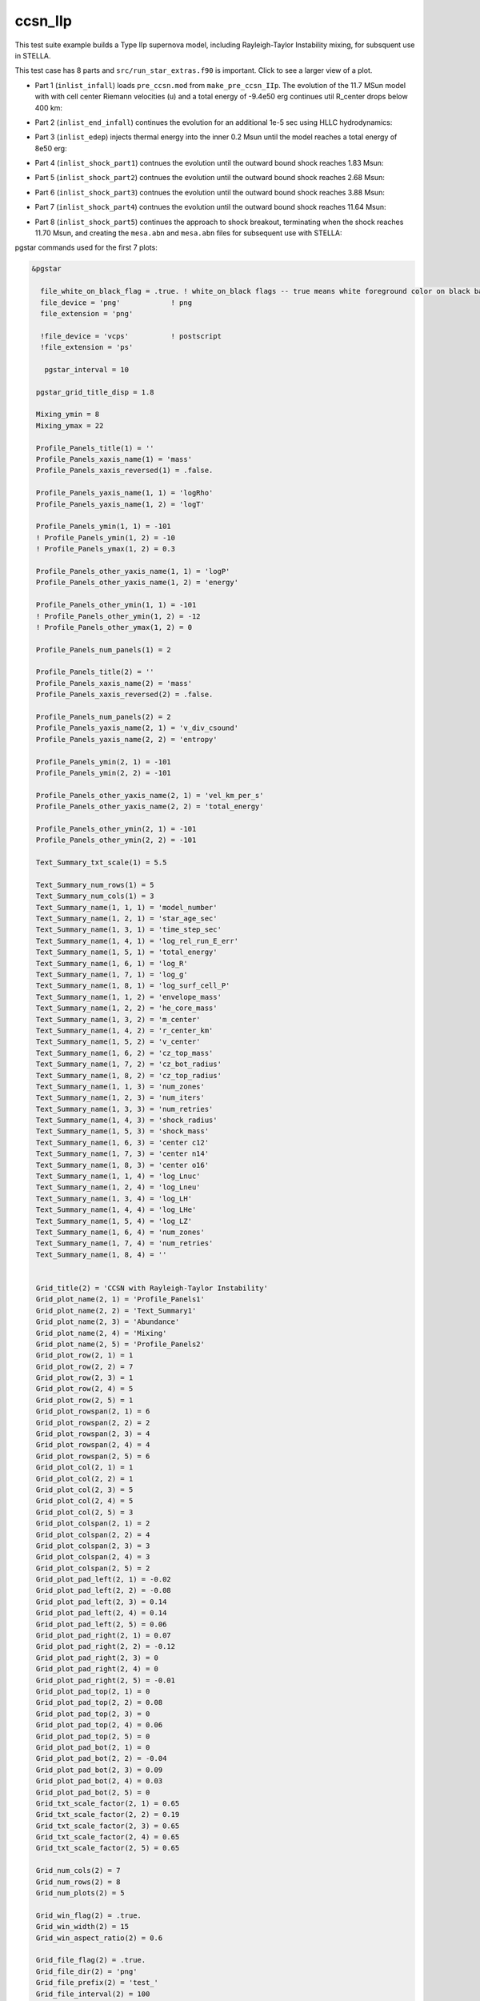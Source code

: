 .. _ccsn_IIp:

********
ccsn_IIp
********

This test suite example builds a Type IIp supernova model, including Rayleigh-Taylor Instability mixing, for subsquent use in STELLA.

This test case has 8 parts and ``src/run_star_extras.f90`` is important. Click to see a larger view of a plot.

* Part 1 (``inlist_infall``) loads ``pre_ccsn.mod`` from ``make_pre_ccsn_IIp``. The evolution of the 11.7 MSun model with with cell center Riemann velocities (u) and a total energy of -9.4e50 erg continues util R_center drops below 400 km:

.. image:: ../../../star/test_suite/ccsn_IIp/docs/infall.svg
   :scale: 100%


* Part 2 (``inlist_end_infall``) continues the evolution for an additional 1e-5 sec using HLLC hydrodynamics:

.. image:: ../../../star/test_suite/ccsn_IIp/docs/end_infall.svg
   :scale: 100%

* Part 3 (``inlist_edep``) injects thermal energy into the inner 0.2 Msun until the model reaches a total energy of 8e50 erg:

.. image:: ../../../star/test_suite/ccsn_IIp/docs/edep.svg
   :scale: 100%

* Part 4 (``inlist_shock_part1``) contnues the evolution until the outward bound shock reaches 1.83 Msun:

.. image:: ../../../star/test_suite/ccsn_IIp/docs/part1.svg
   :scale: 100%

* Part 5 (``inlist_shock_part2``) contnues the evolution until the outward bound shock reaches 2.68 Msun:

.. image:: ../../../star/test_suite/ccsn_IIp/docs/part2.svg
   :scale: 100%

* Part 6 (``inlist_shock_part3``) contnues the evolution until the outward bound shock reaches 3.88 Msun:

.. image:: ../../../star/test_suite/ccsn_IIp/docs/part3.svg
   :scale: 100%

* Part 7 (``inlist_shock_part4``) contnues the evolution until the outward bound shock reaches 11.64 Msun:

.. image:: ../../../star/test_suite/ccsn_IIp/docs/part4.svg
   :scale: 100%

* Part 8 (``inlist_shock_part5``) continues the approach to shock breakout, terminating when the shock reaches 11.70 Msun, and creating the ``mesa.abn`` and ``mesa.abn`` files for subsequent use with STELLA:

.. image:: ../../../star/test_suite/ccsn_IIp/docs/part5.svg
   :scale: 100%



pgstar commands used for the first 7 plots:

.. code-block:: console

 &pgstar

   file_white_on_black_flag = .true. ! white_on_black flags -- true means white foreground color on black background
   file_device = 'png'            ! png
   file_extension = 'png'

   !file_device = 'vcps'          ! postscript
   !file_extension = 'ps'

    pgstar_interval = 10

  pgstar_grid_title_disp = 1.8

  Mixing_ymin = 8
  Mixing_ymax = 22

  Profile_Panels_title(1) = ''
  Profile_Panels_xaxis_name(1) = 'mass'
  Profile_Panels_xaxis_reversed(1) = .false.

  Profile_Panels_yaxis_name(1, 1) = 'logRho'
  Profile_Panels_yaxis_name(1, 2) = 'logT'

  Profile_Panels_ymin(1, 1) = -101
  ! Profile_Panels_ymin(1, 2) = -10
  ! Profile_Panels_ymax(1, 2) = 0.3

  Profile_Panels_other_yaxis_name(1, 1) = 'logP'
  Profile_Panels_other_yaxis_name(1, 2) = 'energy'

  Profile_Panels_other_ymin(1, 1) = -101
  ! Profile_Panels_other_ymin(1, 2) = -12
  ! Profile_Panels_other_ymax(1, 2) = 0

  Profile_Panels_num_panels(1) = 2

  Profile_Panels_title(2) = ''
  Profile_Panels_xaxis_name(2) = 'mass'
  Profile_Panels_xaxis_reversed(2) = .false.

  Profile_Panels_num_panels(2) = 2
  Profile_Panels_yaxis_name(2, 1) = 'v_div_csound'
  Profile_Panels_yaxis_name(2, 2) = 'entropy'

  Profile_Panels_ymin(2, 1) = -101
  Profile_Panels_ymin(2, 2) = -101

  Profile_Panels_other_yaxis_name(2, 1) = 'vel_km_per_s'
  Profile_Panels_other_yaxis_name(2, 2) = 'total_energy'

  Profile_Panels_other_ymin(2, 1) = -101
  Profile_Panels_other_ymin(2, 2) = -101

  Text_Summary_txt_scale(1) = 5.5

  Text_Summary_num_rows(1) = 5
  Text_Summary_num_cols(1) = 3
  Text_Summary_name(1, 1, 1) = 'model_number'
  Text_Summary_name(1, 2, 1) = 'star_age_sec'
  Text_Summary_name(1, 3, 1) = 'time_step_sec'
  Text_Summary_name(1, 4, 1) = 'log_rel_run_E_err'
  Text_Summary_name(1, 5, 1) = 'total_energy'
  Text_Summary_name(1, 6, 1) = 'log_R'
  Text_Summary_name(1, 7, 1) = 'log_g'
  Text_Summary_name(1, 8, 1) = 'log_surf_cell_P'
  Text_Summary_name(1, 1, 2) = 'envelope_mass'
  Text_Summary_name(1, 2, 2) = 'he_core_mass'
  Text_Summary_name(1, 3, 2) = 'm_center'
  Text_Summary_name(1, 4, 2) = 'r_center_km'
  Text_Summary_name(1, 5, 2) = 'v_center'
  Text_Summary_name(1, 6, 2) = 'cz_top_mass'
  Text_Summary_name(1, 7, 2) = 'cz_bot_radius'
  Text_Summary_name(1, 8, 2) = 'cz_top_radius'
  Text_Summary_name(1, 1, 3) = 'num_zones'
  Text_Summary_name(1, 2, 3) = 'num_iters'
  Text_Summary_name(1, 3, 3) = 'num_retries'
  Text_Summary_name(1, 4, 3) = 'shock_radius'
  Text_Summary_name(1, 5, 3) = 'shock_mass'
  Text_Summary_name(1, 6, 3) = 'center c12'
  Text_Summary_name(1, 7, 3) = 'center n14'
  Text_Summary_name(1, 8, 3) = 'center o16'
  Text_Summary_name(1, 1, 4) = 'log_Lnuc'
  Text_Summary_name(1, 2, 4) = 'log_Lneu'
  Text_Summary_name(1, 3, 4) = 'log_LH'
  Text_Summary_name(1, 4, 4) = 'log_LHe'
  Text_Summary_name(1, 5, 4) = 'log_LZ'
  Text_Summary_name(1, 6, 4) = 'num_zones'
  Text_Summary_name(1, 7, 4) = 'num_retries'
  Text_Summary_name(1, 8, 4) = ''


  Grid_title(2) = 'CCSN with Rayleigh-Taylor Instability'
  Grid_plot_name(2, 1) = 'Profile_Panels1'
  Grid_plot_name(2, 2) = 'Text_Summary1'
  Grid_plot_name(2, 3) = 'Abundance'
  Grid_plot_name(2, 4) = 'Mixing'
  Grid_plot_name(2, 5) = 'Profile_Panels2'
  Grid_plot_row(2, 1) = 1
  Grid_plot_row(2, 2) = 7
  Grid_plot_row(2, 3) = 1
  Grid_plot_row(2, 4) = 5
  Grid_plot_row(2, 5) = 1
  Grid_plot_rowspan(2, 1) = 6
  Grid_plot_rowspan(2, 2) = 2
  Grid_plot_rowspan(2, 3) = 4
  Grid_plot_rowspan(2, 4) = 4
  Grid_plot_rowspan(2, 5) = 6
  Grid_plot_col(2, 1) = 1
  Grid_plot_col(2, 2) = 1
  Grid_plot_col(2, 3) = 5
  Grid_plot_col(2, 4) = 5
  Grid_plot_col(2, 5) = 3
  Grid_plot_colspan(2, 1) = 2
  Grid_plot_colspan(2, 2) = 4
  Grid_plot_colspan(2, 3) = 3
  Grid_plot_colspan(2, 4) = 3
  Grid_plot_colspan(2, 5) = 2
  Grid_plot_pad_left(2, 1) = -0.02
  Grid_plot_pad_left(2, 2) = -0.08
  Grid_plot_pad_left(2, 3) = 0.14
  Grid_plot_pad_left(2, 4) = 0.14
  Grid_plot_pad_left(2, 5) = 0.06
  Grid_plot_pad_right(2, 1) = 0.07
  Grid_plot_pad_right(2, 2) = -0.12
  Grid_plot_pad_right(2, 3) = 0
  Grid_plot_pad_right(2, 4) = 0
  Grid_plot_pad_right(2, 5) = -0.01
  Grid_plot_pad_top(2, 1) = 0
  Grid_plot_pad_top(2, 2) = 0.08
  Grid_plot_pad_top(2, 3) = 0
  Grid_plot_pad_top(2, 4) = 0.06
  Grid_plot_pad_top(2, 5) = 0
  Grid_plot_pad_bot(2, 1) = 0
  Grid_plot_pad_bot(2, 2) = -0.04
  Grid_plot_pad_bot(2, 3) = 0.09
  Grid_plot_pad_bot(2, 4) = 0.03
  Grid_plot_pad_bot(2, 5) = 0
  Grid_txt_scale_factor(2, 1) = 0.65
  Grid_txt_scale_factor(2, 2) = 0.19
  Grid_txt_scale_factor(2, 3) = 0.65
  Grid_txt_scale_factor(2, 4) = 0.65
  Grid_txt_scale_factor(2, 5) = 0.65

  Grid_num_cols(2) = 7
  Grid_num_rows(2) = 8
  Grid_num_plots(2) = 5
  
  Grid_win_flag(2) = .true.
  Grid_win_width(2) = 15
  Grid_win_aspect_ratio(2) = 0.6
  
  Grid_file_flag(2) = .true.
  Grid_file_dir(2) = 'png'
  Grid_file_prefix(2) = 'test_'
  Grid_file_interval(2) = 100
  Grid_file_width(2) = 15
  Grid_file_aspect_ratio(2) = -1

  Profile_Panels_xaxis_name(1) = 'zone'
  Profile_Panels_xaxis_reversed(1) = .true.
  Profile_Panels_xmin(1) = 500
  Profile_Panels_xmax(1) = -101d0

  Profile_Panels_xaxis_name(2) = 'zone'
  Profile_Panels_xaxis_reversed(2) = .true.
  Profile_Panels_xmin(2) = 500
  Profile_Panels_xmax(2) = -101d0

  Mixing_xaxis_name = 'zone'
  Mixing_xaxis_reversed = .true.
  Mixing_xmin = 500
  Mixing_xmax = -101d0

  Abundance_xaxis_name = 'zone'
  Abundance_xaxis_reversed = .true.
  Abundance_xmin = 500
  Abundance_xmax = -101d0

 / ! end of pgstar namelist



pgstar commands used for the 8th plot:

.. code-block:: console

 &pgstar

   file_white_on_black_flag = .true. ! white_on_black flags -- true means white foreground color on black background
   file_device = 'png'            ! png
   file_extension = 'png'

   !file_device = 'vcps'          ! postscript
   !file_extension = 'ps'

    pgstar_interval = 1

  Abundance_xmin = -101

  Mixing_xmin = -101

  Profile_Panels_xmin(1) = -101

  Profile_Panels_yaxis_name(1, 1) = 'logT'
  Profile_Panels_yaxis_name(1, 2) = 'v_div_csound'

  Profile_Panels_ymin(1, 2) = 0
  Profile_Panels_ymax(1, 2) = -101

  Profile_Panels_other_yaxis_name(1, 1) = 'entropy'
  Profile_Panels_other_yaxis_name(1, 2) = 'csound'

  Profile_Panels_other_ymin(1, 2) = -101
  Profile_Panels_other_ymax(1, 2) = -101

  Profile_Panels_xmin(2) = -101

  Profile_Panels_yaxis_name(2, 1) = 'Abundance'
  Profile_Panels_yaxis_name(2, 2) = 'luminosity'

  Profile_Panels_ymin(2, 2) = -101

  Profile_Panels_other_yaxis_name(2, 2) = 'log_dr_div_cs'

  Profile_Panels_other_ymin(2, 2) = -101

  History_Track_title(1) = 'Breakout Light Curve'
  History_Track_xname(1) = 'star_age_hr'
  History_Track_yname(1) = 'log_L'
  History_Track_xaxis_label(1) = 'hours'
  History_Track_yaxis_label(1) = 'log L/L\d\(2281)'
  History_Track_reverse_xaxis(1) = .false.
  History_Track_reverse_yaxis(1) = .false.
  History_Track_log_xaxis(1) = .false.
  History_Track_log_yaxis(1) = .false.

  Text_Summary_name(1, 1, 1) = 'model_number'
  Text_Summary_name(1, 2, 1) = 'log_star_age'
  Text_Summary_name(1, 3, 1) = 'log_dt'
  Text_Summary_name(1, 4, 1) = 'log_L'
  Text_Summary_name(1, 5, 1) = 'log_Teff'
  Text_Summary_name(1, 6, 1) = 'log_R'
  Text_Summary_name(1, 7, 1) = 'log_g'
  Text_Summary_name(1, 8, 1) = 'log_surf_cell_P'
  Text_Summary_name(1, 1, 2) = 'star_mass'
  Text_Summary_name(1, 2, 2) = 'log_abs_mdot'
  Text_Summary_name(1, 3, 2) = 'he_core_mass'
  Text_Summary_name(1, 4, 2) = 'c_core_mass'
  Text_Summary_name(1, 5, 2) = 'cz_bot_mass'
  Text_Summary_name(1, 6, 2) = 'cz_top_mass'
  Text_Summary_name(1, 7, 2) = 'cz_bot_radius'
  Text_Summary_name(1, 8, 2) = 'cz_top_radius'
  Text_Summary_name(1, 1, 3) = 'log_cntr_T'
  Text_Summary_name(1, 2, 3) = 'log_cntr_Rho'
  Text_Summary_name(1, 3, 3) = 'log_center_P'
  Text_Summary_name(1, 4, 3) = 'center h1'
  Text_Summary_name(1, 5, 3) = 'v_div_csound_surf'
  Text_Summary_name(1, 6, 3) = 'center c12'
  Text_Summary_name(1, 7, 3) = 'center n14'
  Text_Summary_name(1, 8, 3) = 'center o16'
  Text_Summary_name(1, 1, 4) = 'log_Lnuc'
  Text_Summary_name(1, 2, 4) = 'log_Lneu'
  Text_Summary_name(1, 3, 4) = 'log_LH'
  Text_Summary_name(1, 4, 4) = 'log_LHe'
  Text_Summary_name(1, 5, 4) = 'log_LZ'
  Text_Summary_name(1, 6, 4) = 'num_zones'
  Text_Summary_name(1, 7, 4) = 'num_retries'
  Text_Summary_name(1, 8, 4) = ''

  Grid_plot_name(2, 1) = 'TRho_Profile'
  Grid_plot_name(2, 2) = 'HR'
  Grid_plot_name(2, 3) = 'TRho'
  Grid_plot_name(2, 4) = 'History_Track1'
  Grid_plot_name(2, 5) = 'Abundance'

   Grid_win_flag(2) = .true.

  Grid_file_flag(2) = .true.
  Grid_file_dir(2) = 'png'
  Grid_file_prefix(2) = 'test_'
  Grid_file_interval(2) = 100
  Grid_file_width(2) = 15
  Grid_file_aspect_ratio(2) = -1

 / ! end of pgstar namelist



Last-Updated: 03Jun2021 (MESA 5be9e57) by fxt

